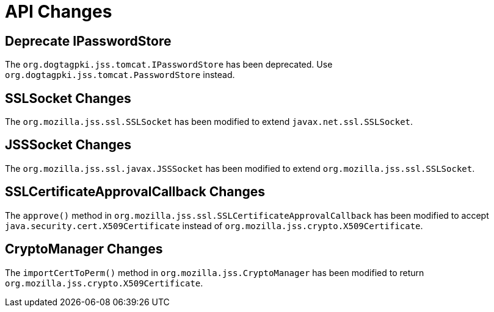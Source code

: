 = API Changes =

== Deprecate IPasswordStore ==

The `org.dogtagpki.jss.tomcat.IPasswordStore` has been deprecated.
Use `org.dogtagpki.jss.tomcat.PasswordStore` instead.

== SSLSocket Changes ==

The `org.mozilla.jss.ssl.SSLSocket` has been modified to extend `javax.net.ssl.SSLSocket`.

== JSSSocket Changes ==

The `org.mozilla.jss.ssl.javax.JSSSocket` has been modified to extend `org.mozilla.jss.ssl.SSLSocket`.

== SSLCertificateApprovalCallback Changes ==

The `approve()` method in `org.mozilla.jss.ssl.SSLCertificateApprovalCallback` has been modified
to accept `java.security.cert.X509Certificate` instead of `org.mozilla.jss.crypto.X509Certificate`.

== CryptoManager Changes ==

The `importCertToPerm()` method in `org.mozilla.jss.CryptoManager` has been modified
to return `org.mozilla.jss.crypto.X509Certificate`.
